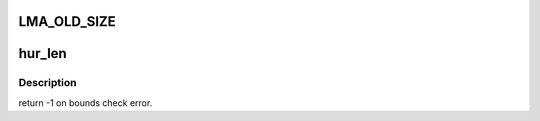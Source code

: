 .. -*- coding: utf-8; mode: rst -*-
.. src-file: drivers/staging/lustre/lustre/include/lustre/lustre_user.h

.. _`lma_old_size`:

LMA_OLD_SIZE
============

.. c:function::  LMA_OLD_SIZE()

    been moved to a dedicated xattr lma_flags was also removed because of lma_compat/incompat fields.

.. _`hur_len`:

hur_len
=======

.. c:function:: ssize_t hur_len(struct hsm_user_request *hur)

    1 instead of an errno because ssize_t is defined to be only [ -1, SSIZE_MAX ]

    :param struct hsm_user_request \*hur:
        *undescribed*

.. _`hur_len.description`:

Description
-----------

return -1 on bounds check error.

.. This file was automatic generated / don't edit.

